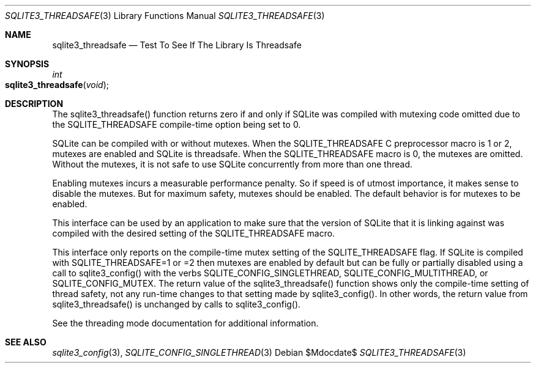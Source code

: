 .Dd $Mdocdate$
.Dt SQLITE3_THREADSAFE 3
.Os
.Sh NAME
.Nm sqlite3_threadsafe
.Nd Test To See If The Library Is Threadsafe
.Sh SYNOPSIS
.Ft int 
.Fo sqlite3_threadsafe
.Fa "void"
.Fc
.Sh DESCRIPTION
The sqlite3_threadsafe() function returns zero if and only if SQLite
was compiled with mutexing code omitted due to the SQLITE_THREADSAFE
compile-time option being set to 0.
.Pp
SQLite can be compiled with or without mutexes.
When the SQLITE_THREADSAFE C preprocessor macro is
1 or 2, mutexes are enabled and SQLite is threadsafe.
When the SQLITE_THREADSAFE macro is 0, the mutexes
are omitted.
Without the mutexes, it is not safe to use SQLite concurrently from
more than one thread.
.Pp
Enabling mutexes incurs a measurable performance penalty.
So if speed is of utmost importance, it makes sense to disable the
mutexes.
But for maximum safety, mutexes should be enabled.
The default behavior is for mutexes to be enabled.
.Pp
This interface can be used by an application to make sure that the
version of SQLite that it is linking against was compiled with the
desired setting of the SQLITE_THREADSAFE macro.
.Pp
This interface only reports on the compile-time mutex setting of the
SQLITE_THREADSAFE flag.
If SQLite is compiled with SQLITE_THREADSAFE=1 or =2 then mutexes are
enabled by default but can be fully or partially disabled using a call
to sqlite3_config() with the verbs SQLITE_CONFIG_SINGLETHREAD,
SQLITE_CONFIG_MULTITHREAD, or SQLITE_CONFIG_MUTEX.
The return value of the sqlite3_threadsafe() function shows only the
compile-time setting of thread safety, not any run-time changes to
that setting made by sqlite3_config().
In other words, the return value from sqlite3_threadsafe() is unchanged
by calls to sqlite3_config().
.Pp
See the threading mode documentation for additional information.
.Sh SEE ALSO
.Xr sqlite3_config 3 ,
.Xr SQLITE_CONFIG_SINGLETHREAD 3
